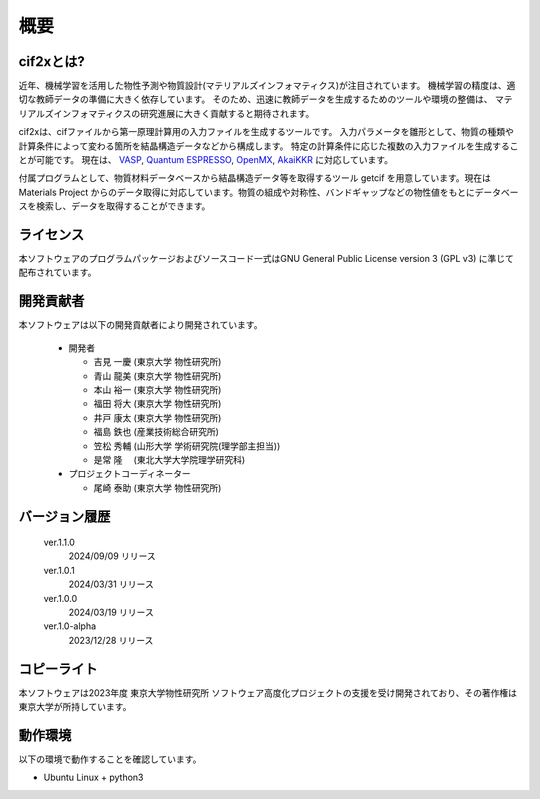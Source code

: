 ****************************************************************
概要
****************************************************************

cif2xとは?
----------------------------------------------------------------

近年、機械学習を活用した物性予測や物質設計(マテリアルズインフォマティクス)が注目されています。
機械学習の精度は、適切な教師データの準備に大きく依存しています。
そのため、迅速に教師データを生成するためのツールや環境の整備は、
マテリアルズインフォマティクスの研究進展に大きく貢献すると期待されます。

cif2xは、cifファイルから第一原理計算用の入力ファイルを生成するツールです。
入力パラメータを雛形として、物質の種類や計算条件によって変わる箇所を結晶構造データなどから構成します。
特定の計算条件に応じた複数の入力ファイルを生成することが可能です。
現在は、
`VASP <https://www.vasp.at>`_, `Quantum ESPRESSO  <https://www.quantum-espresso.org>`_, `OpenMX <http://www.openmx-square.org>`_, `AkaiKKR <http://kkr.issp.u-tokyo.ac.jp>`_ に対応しています。

付属プログラムとして、物質材料データベースから結晶構造データ等を取得するツール getcif を用意しています。現在は Materials Project からのデータ取得に対応しています。物質の組成や対称性、バンドギャップなどの物性値をもとにデータベースを検索し、データを取得することができます。


ライセンス
----------------------------------------------------------------

本ソフトウェアのプログラムパッケージおよびソースコード一式はGNU General Public License version 3 (GPL v3) に準じて配布されています。

開発貢献者
----------------------------------------------------------------

本ソフトウェアは以下の開発貢献者により開発されています。

   -  開発者

      -  吉見 一慶 (東京大学 物性研究所)

      -  青山 龍美 (東京大学 物性研究所)

      -  本山 裕一 (東京大学 物性研究所)

      -  福田 将大 (東京大学 物性研究所)

      -  井戸 康太 (東京大学 物性研究所)

      -  福島 鉄也 (産業技術総合研究所)

      -  笠松 秀輔 (山形大学 学術研究院(理学部主担当))

      -  是常 隆　 (東北大学大学院理学研究科)

   -  プロジェクトコーディネーター

      -  尾崎 泰助 (東京大学 物性研究所)


バージョン履歴
----------------------------------------------------------------

  ver.1.1.0
    2024/09/09 リリース

  ver.1.0.1
    2024/03/31 リリース

  ver.1.0.0
    2024/03/19 リリース

  ver.1.0-alpha
    2023/12/28 リリース


コピーライト
----------------------------------------------------------------

.. only:: html

  |copy| *2023- The University of Tokyo. All rights reserved.*

  .. |copy| unicode:: 0xA9 .. copyright sign

.. only:: latex

  :math:`\copyright` *2023- The University of Tokyo. All rights reserved.*


本ソフトウェアは2023年度 東京大学物性研究所 ソフトウェア高度化プロジェクトの支援を受け開発されており、その著作権は東京大学が所持しています。

動作環境
----------------------------------------------------------------

以下の環境で動作することを確認しています。

- Ubuntu Linux + python3

